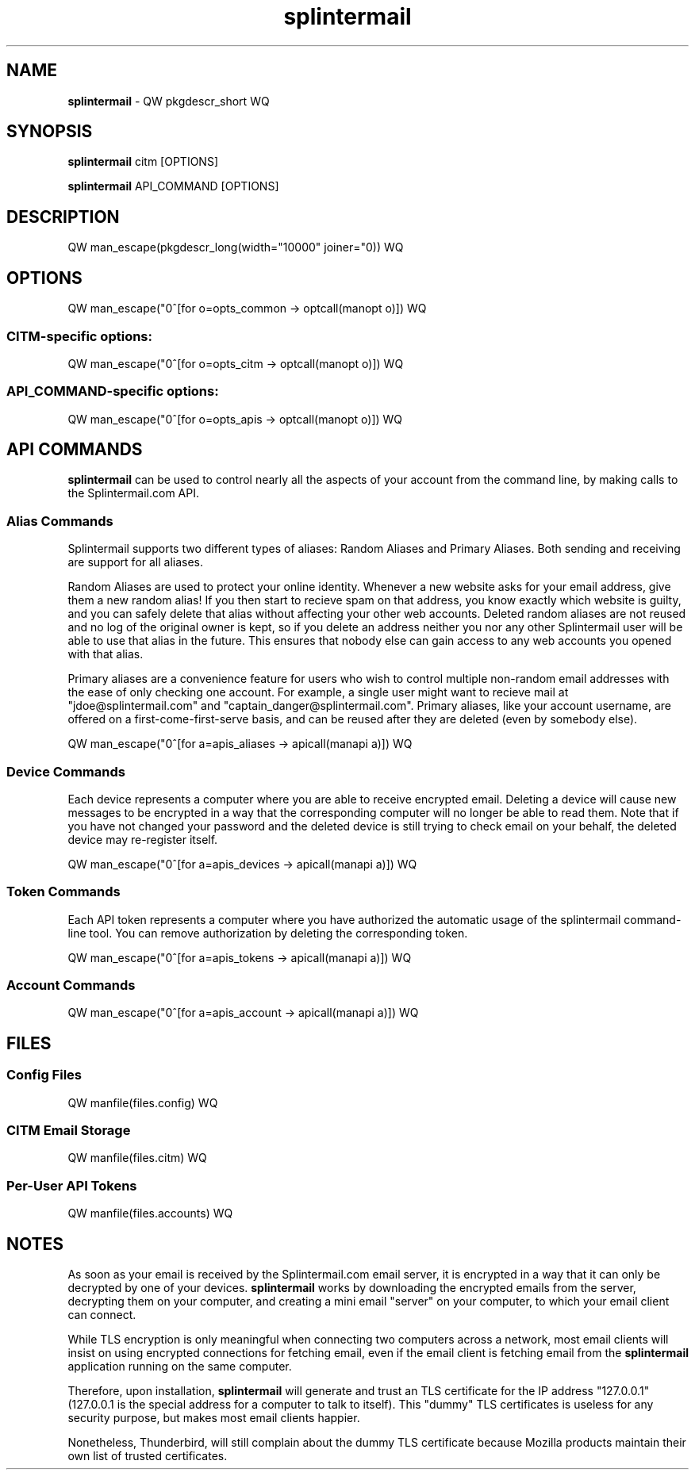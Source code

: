 .TH splintermail 1  "July 2018" "version QW version WQ" "User Commands"
\"
.SH NAME
\"
.B splintermail
\- QW pkgdescr_short WQ
\"
.SH SYNOPSIS
\"
.B splintermail
citm [OPTIONS]
.PP
.B splintermail
API_COMMAND [OPTIONS]
.SH DESCRIPTION
QW man_escape(pkgdescr_long(width="10000" joiner="\n\n")) WQ
\"
.SH OPTIONS
\"
QW man_escape("\n"^[for o=opts_common -> optcall(manopt o)]) WQ
.SS CITM-specific options:
\d
QW man_escape("\n"^[for o=opts_citm -> optcall(manopt o)]) WQ
.SS API_COMMAND-specific options:
\d
QW man_escape("\n"^[for o=opts_apis -> optcall(manopt o)]) WQ
\"
.SH API COMMANDS
\fBsplintermail\fR can be used to control nearly all the aspects of your
account from the command line, by making calls to the Splintermail.com API.
\"
.SS Alias Commands
Splintermail supports two different types of aliases: Random Aliases and
Primary Aliases.  Both sending and receiving are support for all aliases.
\"
Random Aliases are used to protect your online identity.  Whenever a new
website asks for your email address, give them a new random alias!  If you then
start to recieve spam on that address, you know exactly which website is
guilty, and you can safely delete that alias without affecting your other
web accounts.  Deleted random aliases are not reused and no log of the original
owner is kept, so if you delete an address neither you nor any other
Splintermail user will be able to use that alias in the future.  This ensures
that nobody else can gain access to any web accounts you opened with that alias.
\"
Primary aliases are a convenience feature for users who wish to control
multiple non-random email addresses with the ease of only checking one account.
For example, a single user might want to recieve mail at
"jdoe@splintermail.com" and "captain_danger@splintermail.com".  Primary
aliases, like your account username, are offered on a first-come-first-serve
basis, and can be reused after they are deleted (even by somebody else).
\"
QW man_escape("\n"^[for a=apis_aliases -> apicall(manapi a)]) WQ
\"
.SS Device Commands
Each device represents a computer where you are able to receive encrypted email.
Deleting a device will cause new messages to be encrypted in a way that the
corresponding computer will no longer be able to read them.  Note that if you
have not changed your password and the deleted device is still trying to check
email on your behalf, the deleted device may re-register itself.
\"
QW man_escape("\n"^[for a=apis_devices -> apicall(manapi a)]) WQ
\"
.SS Token Commands
Each API token represents a computer where you have authorized the automatic
usage of the splintermail command-line tool.  You can remove authorization by
deleting the corresponding token.
\"
QW man_escape("\n"^[for a=apis_tokens -> apicall(manapi a)]) WQ
\"
\"
.SS Account Commands
\"
QW man_escape("\n"^[for a=apis_account -> apicall(manapi a)]) WQ
\"
.SH FILES
\"
.SS Config Files
\"
QW manfile(files.config) WQ
\"
.SS CITM Email Storage
\"
QW manfile(files.citm) WQ
\"
.SS Per-User API Tokens
\"
QW manfile(files.accounts) WQ
\"
.SH NOTES
\"
As soon as your email is received by the Splintermail.com email server, it is
encrypted in a way that it can only be decrypted by one of your devices.
\fBsplintermail\fR works by downloading the encrypted emails from the server,
decrypting them on your computer, and creating a mini email "server" on your
computer, to which your email client can connect.

While TLS encryption is only meaningful when connecting two computers across a
network, most email clients will insist on using encrypted connections for
fetching email, even if the email client is fetching email from the
\fBsplintermail\fR application running on the same computer.

Therefore, upon installation, \fBsplintermail\fR will generate and trust an TLS certificate
for the IP address "127.0.0.1" (127.0.0.1 is the special address for a computer
to talk to itself).  This "dummy" TLS certificates is useless for any security
purpose, but makes most email clients happier.

Nonetheless, Thunderbird, will still complain about the dummy TLS certificate
because Mozilla products maintain their own list of trusted certificates.
\" see `man 7 man-pages` for official header list of style guide
\" see "Macro Package", should be using the groff an.tmac package
\"
\" HEADERS
\"
\" NOTES
\" BUGS
\"
\" COPYRIGHT
